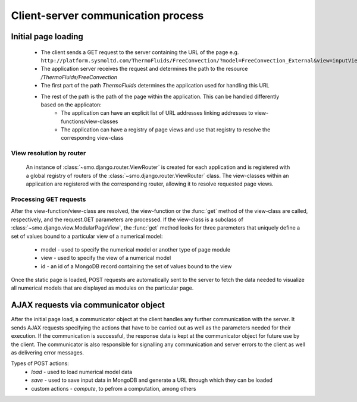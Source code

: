 ===================================
Client-server communication process
===================================

--------------------
Initial page loading
--------------------

 * The client sends a GET request to the server containing the URL of the page e.g.
   ``http://platform.sysmoltd.com/ThermoFluids/FreeConvection/?model=FreeConvection_External&view=inputView&id=54cbb28b7dc7c734d92b16c6``
 * The application server receives the request and determines the path to the resource
   */ThermoFluids/FreeConvection*
 * The first part of the path *ThermoFluids* determines the application used for handling this URL
 * The rest of the path is the path of the page within the application. This can be handled differently based on the applicaton:
    * The application can have an explicit list of URL addresses linking addresses to view-functions/view-classes
    * The application can have a registry of page views and use that registry to resolve the correspondng view-class
    
View resolution by router
-------------------------
  
 An instance of :class:`~smo.django.router.ViewRouter` is created for each application and is registered with a global registry
 of routers of the :class:`~smo.django.router.ViewRouter` class. The view-classes within an application are registered 
 with the corresponding router, allowing it to resolve requested page views.  
    
Processing GET requests
-----------------------
    
After the view-function/view-class are resolved, the view-function or the :func:`get` method of the view-class are called, 
respectively, and the request.GET parameters are processed. If the view-class is a subclass of :class:`~smo.django.view.ModularPageView`, 
the :func:`get` method looks for three paremeters that uniquely define a set of values bound to a particular view of a numerical model:
 * model - used to specify the numerical model or another type of page module
 * view - used to specify the view of a numerical model
 * id - an id of a MongoDB record containing the set of values bound to the view
Once the static page is loaded, POST requests are automatically sent to the server to fetch the data needed to visualize all 
numerical models that are displayed as modules on the particular page. 
 
-------------------------------------
AJAX requests via communicator object
-------------------------------------
 
After the initial page load, a communicator object at the client handles any further communication with the server. It sends 
AJAX requests specifying the actions that have to be carried out as well as the parameters needed for their execution. If the
communication is successful, the response data is kept at the communicator object for future use by the client. The communicator
is also responsible for signalling any communication and server errors to the client as well as delivering error messages. 
 
Types of POST actions:
 * *load* - used to load numerical model data  
 * *save* - used to save input data in MongoDB and generate a URL through which they can be loaded
 * custom actions - *compute*, to pefrom a computation, among others
